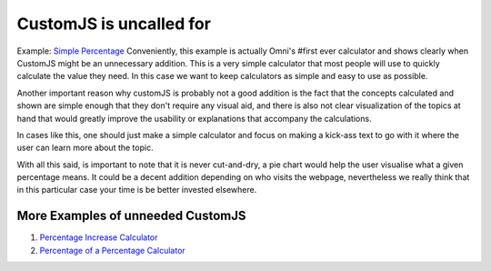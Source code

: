 .. _uneeded:

CustomJS is uncalled for
~~~~~~~~~~~~~~~~~~~~~~~~

Example: `Simple Percentage <https://www.omnicalculator.com/all/percentage-app>`__
Conveniently, this example is actually Omni's #first ever calculator and shows clearly when CustomJS might be an unnecessary addition. This is a very simple calculator that most people will use to quickly calculate the value they need. In this case we want to keep calculators as simple and easy to use as possible. 

Another important reason why customJS is probably not a good addition is the fact that the concepts calculated and shown are simple enough that they don't require any visual aid, and there is also not clear visualization of the topics at hand that would greatly improve the usability or explanations that accompany the calculations. 

In cases like this, one should just make a simple calculator and focus on making a kick-ass text to go with it where the user can learn more about the topic. 

With all this said, is important to note that it is never cut-and-dry, a pie chart would help the user visualise what a given percentage means. It could be a decent addition depending on who visits the webpage, nevertheless we really think that in this particular case your time is be better invested elsewhere. 

More Examples of unneeded CustomJS
''''''''''''''''''''''''''''''''''

#. `Percentage Increase Calculator <https://www.omnicalculator.com/math/percentage-increase>`__
#. `Percentage of a Percentage Calculator <https://www.omnicalculator.com/math/percentage-of-percentage>`__

.. #. URL}{Calculator}
